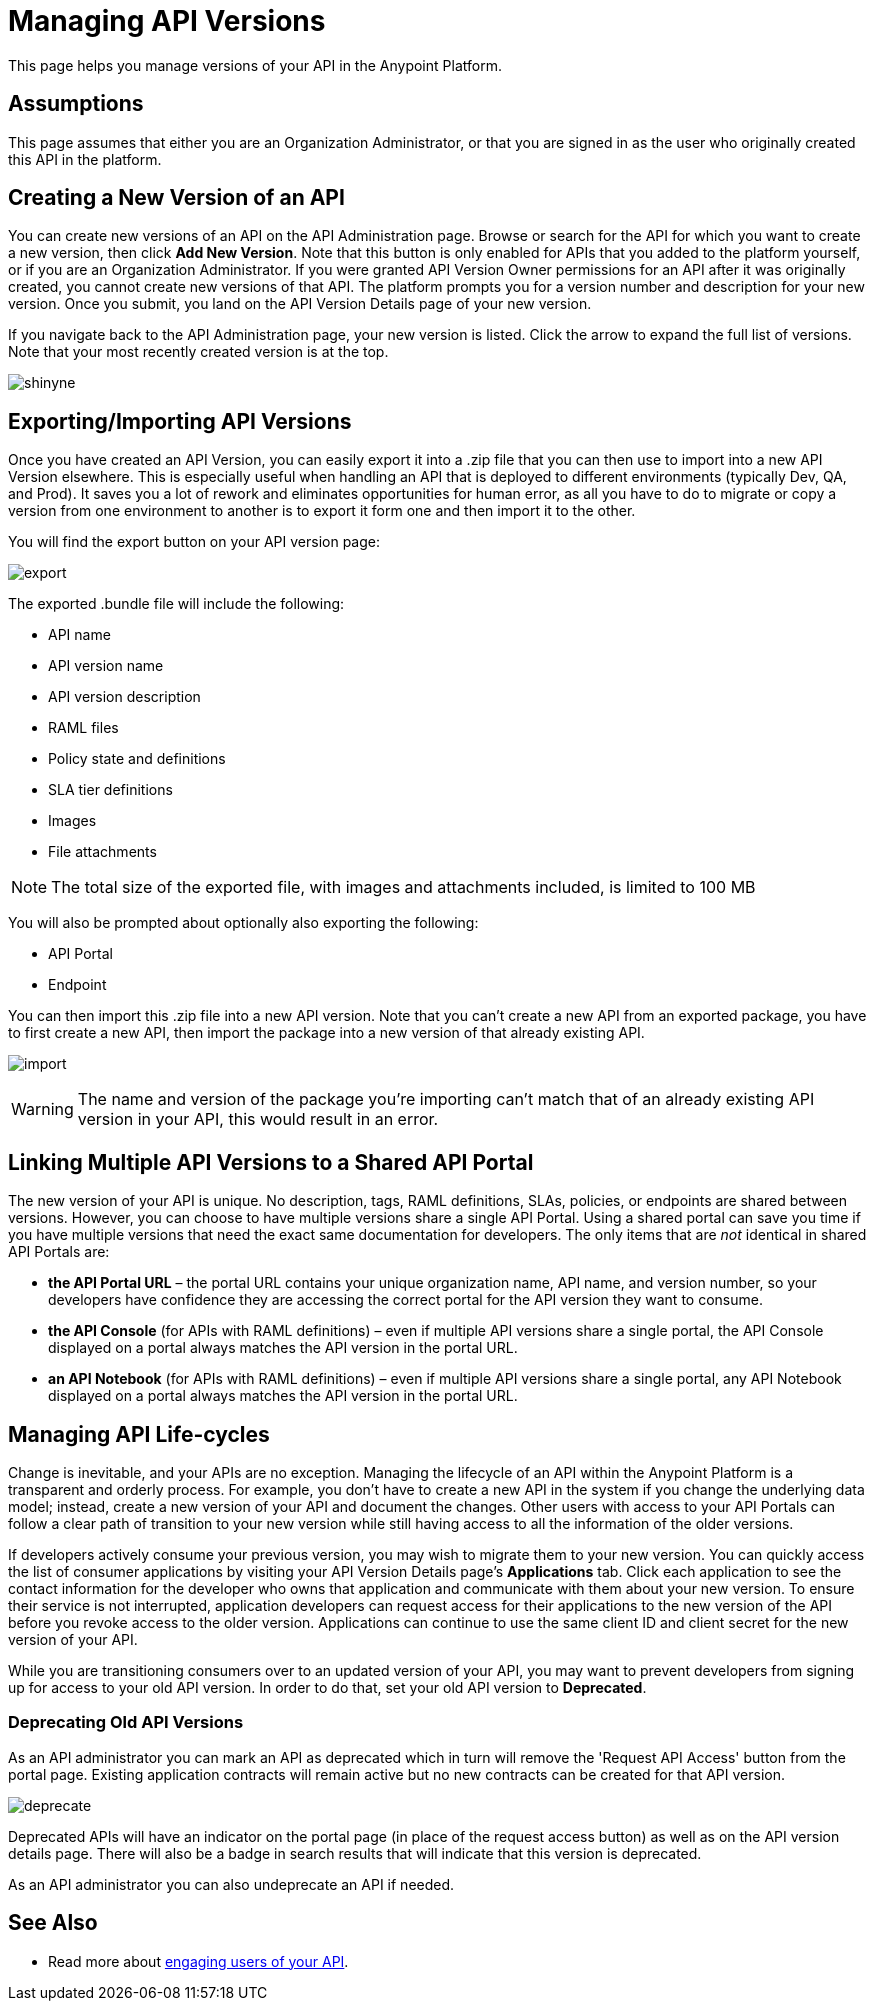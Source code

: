 = Managing API Versions

This page helps you manage versions of your API in the Anypoint Platform. 

== Assumptions

This page assumes that either you are an Organization Administrator, or that you are signed in as the user who originally created this API in the platform.

== Creating a New Version of an API

You can create new versions of an API on the API Administration page. Browse or search for the API for which you want to create a new version, then click *Add New Version*. Note that this button is only enabled for APIs that you added to the platform yourself, or if you are an Organization Administrator. If you were granted API Version Owner permissions for an API after it was originally created, you cannot create new versions of that API. The platform prompts you for a version number and description for your new version. Once you submit, you land on the API Version Details page of your new version.

If you navigate back to the API Administration page, your new version is listed. Click the arrow to expand the full list of versions. Note that your most recently created version is at the top.

image:shinyne.png[shinyne]

== Exporting/Importing API Versions

Once you have created an API Version, you can easily export it into a .zip file that you can then use to import into a new API Version elsewhere. This is especially useful when handling an API that is deployed to different environments (typically Dev, QA, and Prod). It saves you a lot of rework and eliminates opportunities for human error, as all you have to do to migrate or copy a version from one environment to another is to export it form one and then import it to the other.

You will find the export button on your API version page:

image:export.jpeg[export]

The exported .bundle file will include the following:

* API name
* API version name
* API version description
* RAML files
* Policy state and definitions
* SLA tier definitions
* Images
* File attachments

[NOTE]
The total size of the exported file, with images and attachments included, is limited to 100 MB

You will also be prompted about optionally also exporting the following:

* API Portal
* Endpoint

You can then import this .zip file into a new API version. Note that you can't create a new API from an exported package, you have to first create a new API, then import the package into a new version of that already existing API.

image:import.jpeg[import]

[WARNING]
====
The name and version of the package you're importing can't match that of an already existing API version in your API, this would result in an error.
====

== Linking Multiple API Versions to a Shared API Portal

The new version of your API is unique. No description, tags, RAML definitions, SLAs, policies, or endpoints are shared between versions. However, you can choose to have multiple versions share a single API Portal. Using a shared portal can save you time if you have multiple versions that need the exact same documentation for developers. The only items that are _not_ identical in shared API Portals are:

* *the API Portal URL* – the portal URL contains your unique organization name, API name, and version number, so your developers have confidence they are accessing the correct portal for the API version they want to consume.
* *the API Console* (for APIs with RAML definitions) – even if multiple API versions share a single portal, the API Console displayed on a portal always matches the API version in the portal URL.
* *an API Notebook* (for APIs with RAML definitions) – even if multiple API versions share a single portal, any API Notebook displayed on a portal always matches the API version in the portal URL.

== Managing API Life-cycles

Change is inevitable, and your APIs are no exception. Managing the lifecycle of an API within the Anypoint Platform is a transparent and orderly process. For example, you don't have to create a new API in the system if you change the underlying data model; instead, create a new version of your API and document the changes. Other users with access to your API Portals can follow a clear path of transition to your new version while still having access to all the information of the older versions. 

If developers actively consume your previous version, you may wish to migrate them to your new version. You can quickly access the list of consumer applications by visiting your API Version Details page's *Applications* tab. Click each application to see the contact information for the developer who owns that application and communicate with them about your new version. To ensure their service is not interrupted, application developers can request access for their applications to the new version of the API before you revoke access to the older version. Applications can continue to use the same client ID and client secret for the new version of your API.

While you are transitioning consumers over to an updated version of your API, you may want to prevent developers from signing up for access to your old API version. In order to do that, set your old API version to *Deprecated*.

=== Deprecating Old API Versions

As an API administrator you can mark an API as deprecated which in turn will remove the 'Request API Access' button from the portal page. Existing application contracts will remain active but no new contracts can be created for that API version.

image:deprecate.png[deprecate]

Deprecated APIs will have an indicator on the portal page (in place of the request access button) as well as on the API version details page. There will also be a badge in search results that will indicate that this version is deprecated.

As an API administrator you can also undeprecate an API if needed.

== See Also

* Read more about link:/anypoint-platform-for-apis/engaging-users-of-your-api[engaging users of your API].
